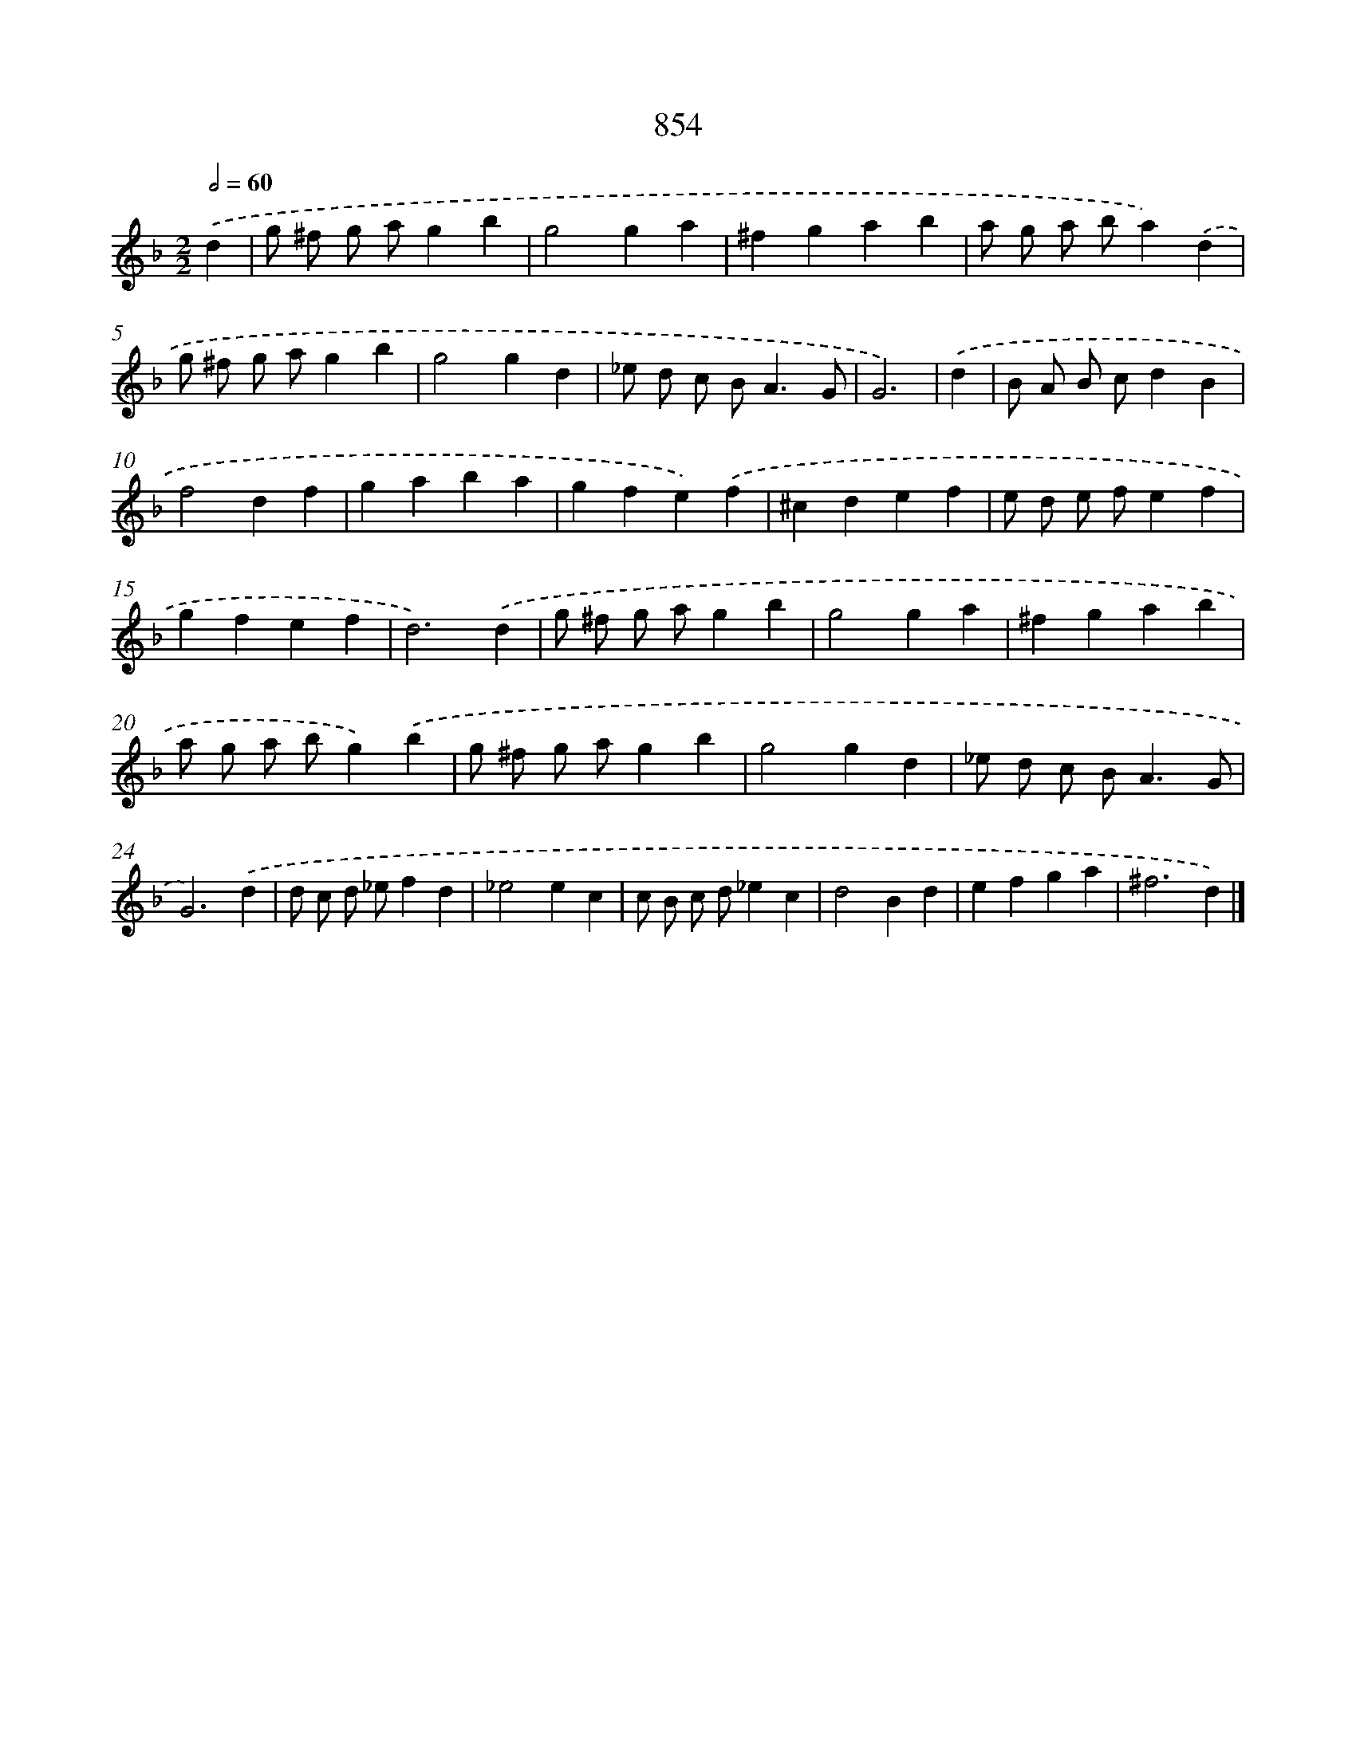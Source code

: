 X: 8631
T: 854
%%abc-version 2.0
%%abcx-abcm2ps-target-version 5.9.1 (29 Sep 2008)
%%abc-creator hum2abc beta
%%abcx-conversion-date 2018/11/01 14:36:48
%%humdrum-veritas 1677704229
%%humdrum-veritas-data 2382584338
%%continueall 1
%%barnumbers 0
L: 1/4
M: 2/2
Q: 1/2=60
K: F clef=treble
.('d [I:setbarnb 1]|
g/ ^f/ g/ a/gb |
g2ga |
^fgab |
a/ g/ a/ b/a).('d |
g/ ^f/ g/ a/gb |
g2gd |
_e/ d/ c/ B<AG/ |
G3) |
.('d [I:setbarnb 9]|
B/ A/ B/ c/dB |
f2df |
gaba |
gfe).('f |
^cdef |
e/ d/ e/ f/ef |
gfef |
d3).('d |
g/ ^f/ g/ a/gb |
g2ga |
^fgab |
a/ g/ a/ b/g).('b |
g/ ^f/ g/ a/gb |
g2gd |
_e/ d/ c/ B<AG/ |
G3).('d |
d/ c/ d/ _e/fd |
_e2ec |
c/ B/ c/ d/_ec |
d2Bd |
efga |
^f3d) |]
